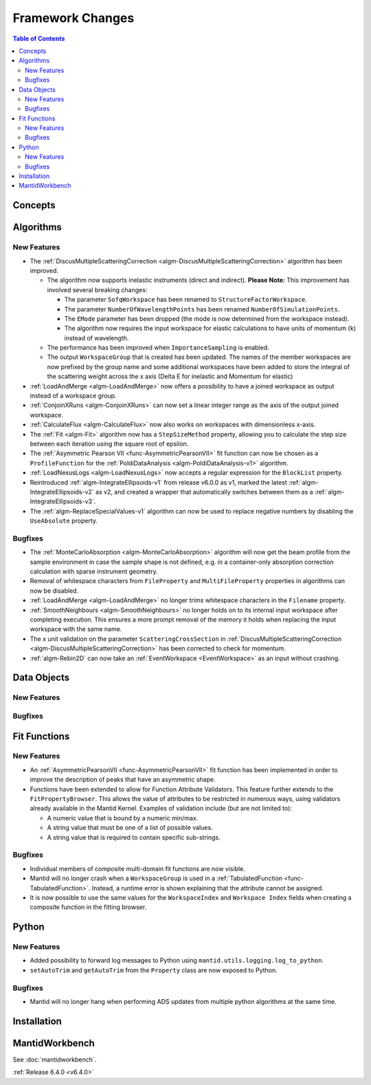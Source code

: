 =================
Framework Changes
=================

.. contents:: Table of Contents
   :local:

Concepts
--------

Algorithms
----------

New Features
############

- The :ref:`DiscusMultipleScatteringCorrection <algm-DiscusMultipleScatteringCorrection>` algorithm has been improved.

  - The algorithm now supports inelastic instruments (direct and indirect). **Please Note:** This improvement has involved several breaking changes:

    - The parameter ``SofqWorkspace`` has been renamed to ``StructureFactorWorkspace``.
    - The parameter ``NumberOfWavelengthPoints`` has been renamed ``NumberOfSimulationPoints``.
    - The ``EMode`` parameter has been dropped (the mode is now determined from the workspace instead).
    - The algorithm now requires the input workspace for elastic calculations to have units of momentum (``k``) instead of wavelength.

  - The performance has been improved when ``ImportanceSampling`` is enabled.
  - The output ``WorkspaceGroup`` that is created has been updated. The names of the member workspaces are now prefixed by the group name and some additional
    workspaces have been added to store the integral of the scattering weight across the x axis (Delta E for inelastic and Momentum for elastic)

- :ref:`LoadAndMerge <algm-LoadAndMerge>` now offers a possibility to have a joined workspace as output instead of a workspace group.
- :ref:`ConjoinXRuns <algm-ConjoinXRuns>` can now set a linear integer range as the axis of the output joined workspace.
- :ref:`CalculateFlux <algm-CalculateFlux>` now also works on workspaces with dimensionless x-axis.
- The :ref:`Fit <algm-Fit>` algorithm now has a ``StepSizeMethod`` property, allowing you to calculate the step size between each iteration using the square root of epsilon.
- The :ref:`Asymmetric Pearson VII <func-AsymmetricPearsonVII>` fit function  can now be chosen as a ``ProfileFunction`` for the :ref:`PoldiDataAnalysis <algm-PoldiDataAnalysis-v1>` algorithm.
- :ref:`LoadNexusLogs <algm-LoadNexusLogs>` now accepts a regular expression for the ``BlockList`` property.
- Reintroduced :ref:`algm-IntegrateEllipsoids-v1` from release v6.0.0 as v1, marked the latest :ref:`algm-IntegrateEllipsoids-v2` as v2, and created a wrapper that automatically switches between them as a :ref:`algm-IntegrateEllipsoids-v3`.
- The :ref:`algm-ReplaceSpecialValues-v1` algorithm can now be used to replace negative numbers by disabling the ``UseAbsolute`` property.

Bugfixes
########

- The :ref:`MonteCarloAbsorption <algm-MonteCarloAbsorption>` algorithm will now get the beam profile from the sample environment in case the sample shape is not defined,
  e.g. in a container-only absorption correction calculation with sparse instrument geometry.
- Removal of whitespace characters from ``FileProperty`` and ``MultiFileProperty`` properties in algorithms can now be disabled.
- :ref:`LoadAndMerge <algm-LoadAndMerge>` no longer trims whitespace characters in the ``Filename`` property.
- :ref:`SmoothNeighbours <algm-SmoothNeighbours>` no longer holds on to its internal input workspace after completing execution. This ensures a more prompt removal
  of the memory it holds when replacing the input workspace
  with the same name.
- The x unit validation on the parameter ``ScatteringCrossSection`` in :ref:`DiscusMultipleScatteringCorrection <algm-DiscusMultipleScatteringCorrection>` has been corrected to check for momentum.
- :ref:`algm-Rebin2D` can now take an :ref:`EventWorkspace <EventWorkspace>` as an input without crashing.

Data Objects
------------

New Features
############



Bugfixes
########



Fit Functions
-------------

New Features
############

- An :ref:`AsymmetricPearsonVII  <func-AsymmetricPearsonVII>` fit function has been implemented in order to improve the description of peaks that have an asymmetric shape.

- Functions have been extended to allow for Function Attribute Validators. This feature further extends to the ``FitPropertyBrowser``.
  This allows the value of attributes to be restricted in numerous ways, using validators already available in the Mantid Kernel. Examples of validation include (but are not limited to):

  - A numeric value that is bound by a numeric min/max.
  - A string value that must be one of a list of possible values.
  - A string value that is required to contain specific sub-strings.


Bugfixes
########

- Individual members of composite multi-domain fit functions are now visible.
- Mantid will no longer crash when a ``WorkspaceGroup`` is used in a :ref:`TabulatedFunction <func-TabulatedFunction>`. Instead, a runtime error is shown explaining that the attribute cannot be assigned.
- It is now possible to use the same values for the ``WorkspaceIndex`` and ``Workspace Index`` fields when creating a composite function in the fitting browser.


Python
------

New Features
############

- Added possibility to forward log messages to Python using ``mantid.utils.logging.log_to_python``.
- ``setAutoTrim`` and ``getAutoTrim`` from the ``Property`` class are now exposed to Python.

Bugfixes
########

- Mantid will no longer hang when performing ADS updates from multiple python algorithms at the same time.

Installation
------------

MantidWorkbench
---------------

See :doc:`mantidworkbench`.


:ref:`Release 6.4.0 <v6.4.0>`
